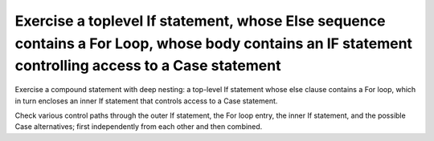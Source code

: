 Exercise a toplevel If statement, whose Else sequence contains a For Loop, whose body contains an IF statement controlling access to a Case statement
======================================================================================================================================================

Exercise a compound statement with deep nesting:
a top-level If statement whose else clause contains
a For loop, which in turn encloses an inner If statement that controls access
to a Case statement.

Check various control paths through the outer If statement, the For loop
entry, the inner If statement, and the possible Case alternatives;
first independently from each other and then combined.


